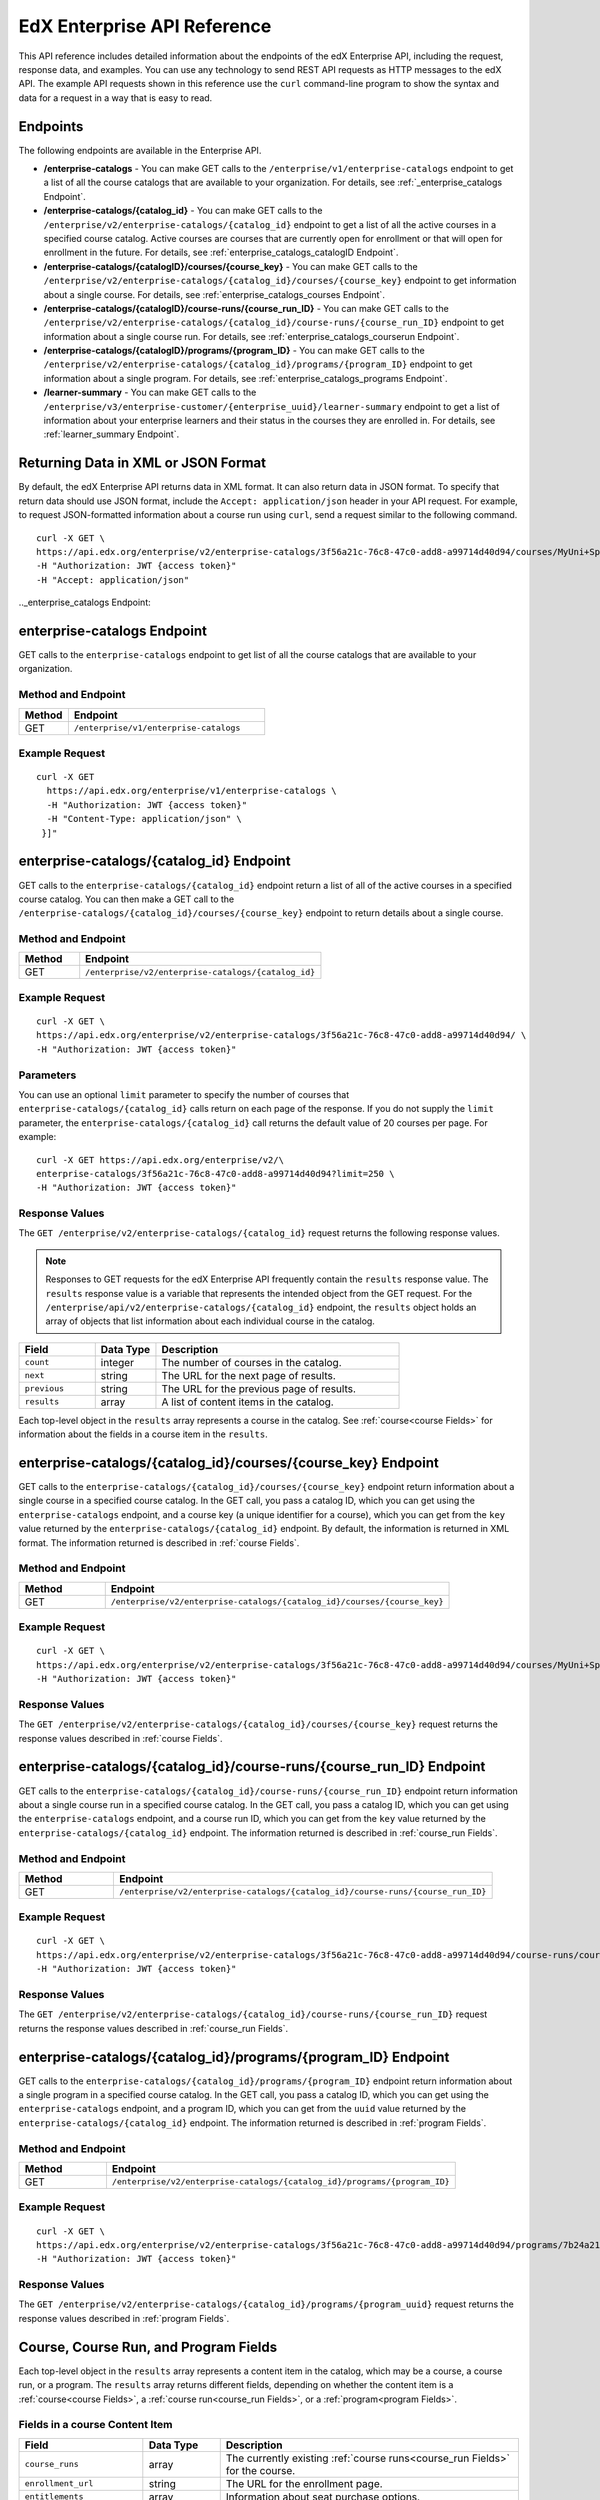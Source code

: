 .. _Enterprise API Reference:

################################
EdX Enterprise API Reference
################################

This API reference includes detailed information about the endpoints of the edX
Enterprise API, including the request, response data, and examples. You can use
any technology to send REST API requests as HTTP messages to the edX API. The
example API requests shown in this reference use the ``curl`` command-line program
to show the syntax and data for a request in a way that is easy to read.

*********
Endpoints
*********

The following endpoints are available in the Enterprise API.

- **/enterprise-catalogs** - You can make GET calls to the
  ``/enterprise/v1/enterprise-catalogs`` endpoint to get a list of all the course catalogs
  that are available to your organization. For details, see
  :ref:`_enterprise_catalogs Endpoint`.

- **/enterprise-catalogs/{catalog_id}** - You can make GET calls to the
  ``/enterprise/v2/enterprise-catalogs/{catalog_id}`` endpoint to get a list of all the
  active courses in a specified course catalog. Active courses are courses
  that are currently open for enrollment or that will open for enrollment in
  the future. For details, see :ref:`enterprise_catalogs_catalogID Endpoint`.

- **/enterprise-catalogs/{catalogID}/courses/{course_key}** - You can make GET
  calls to the ``/enterprise/v2/enterprise-catalogs/{catalog_id}/courses/{course_key}``
  endpoint to get information about a single course. For details, see
  :ref:`enterprise_catalogs_courses Endpoint`.

- **/enterprise-catalogs/{catalogID}/course-runs/{course_run_ID}** - You can make GET calls to the
  ``/enterprise/v2/enterprise-catalogs/{catalog_id}/course-runs/{course_run_ID}`` endpoint
  to get information about a single course run. For details, see
  :ref:`enterprise_catalogs_courserun Endpoint`.

- **/enterprise-catalogs/{catalogID}/programs/{program_ID}** - You can make GET calls to the
  ``/enterprise/v2/enterprise-catalogs/{catalog_id}/programs/{program_ID}`` endpoint
  to get information about a single program. For details, see
  :ref:`enterprise_catalogs_programs Endpoint`.

- **/learner-summary** - You can make GET calls to the
  ``/enterprise/v3/enterprise-customer/{enterprise_uuid}/learner-summary`` endpoint to get a list of information about your
  enterprise learners and their status in the courses they are enrolled in.
  For details, see :ref:`learner_summary Endpoint`.

.. _Returning XML Data:

************************************
Returning Data in XML or JSON Format
************************************

By default, the edX Enterprise API returns data in XML format. It can also
return data in JSON format. To specify that return data should use JSON format,
include the ``Accept: application/json`` header in your API request. For
example, to request JSON-formatted information about a course run using
``curl``, send a request similar to the following command.

::

   curl -X GET \
   https://api.edx.org/enterprise/v2/enterprise-catalogs/3f56a21c-76c8-47c0-add8-a99714d40d94/courses/MyUni+Sport101x \
   -H "Authorization: JWT {access token}"
   -H "Accept: application/json"
.._enterprise_catalogs Endpoint:

****************************
enterprise-catalogs Endpoint
****************************

GET calls to the ``enterprise-catalogs`` endpoint to get list of all the course catalogs that are available to your organization.

===================
Method and Endpoint
===================

.. list-table::
   :widths: 20 80
   :header-rows: 1

   * - Method
     - Endpoint
   * - GET
     - ``/enterprise/v1/enterprise-catalogs``

=====================
Example Request
=====================
::

   curl -X GET
     https://api.edx.org/enterprise/v1/enterprise-catalogs \
     -H "Authorization: JWT {access token}"
     -H "Content-Type: application/json" \
    }]"

.. _enterprise_catalogs_catalogID Endpoint:

*****************************************
enterprise-catalogs/{catalog_id} Endpoint
*****************************************

GET calls to the ``enterprise-catalogs/{catalog_id}`` endpoint return a list
of all of the active courses in a specified course catalog. You can then make a
GET call to the ``/enterprise-catalogs/{catalog_id}/courses/{course_key}``
endpoint to return details about a single course.

===================
Method and Endpoint
===================

.. list-table::
   :widths: 20 80
   :header-rows: 1

   * - Method
     - Endpoint
   * - GET
     - ``/enterprise/v2/enterprise-catalogs/{catalog_id}``


=====================
Example Request
=====================
::

   curl -X GET \
   https://api.edx.org/enterprise/v2/enterprise-catalogs/3f56a21c-76c8-47c0-add8-a99714d40d94/ \
   -H "Authorization: JWT {access token}"

=====================
Parameters
=====================

You can use an optional ``limit`` parameter to specify the number of
courses that ``enterprise-catalogs/{catalog_id}`` calls return
on each page of the response. If you do not supply the ``limit``
parameter, the ``enterprise-catalogs/{catalog_id}`` call returns the default
value of 20 courses per page. For example:

::

   curl -X GET https://api.edx.org/enterprise/v2/\
   enterprise-catalogs/3f56a21c-76c8-47c0-add8-a99714d40d94?limit=250 \
   -H "Authorization: JWT {access token}"

=====================
Response Values
=====================

The ``GET /enterprise/v2/enterprise-catalogs/{catalog_id}`` request
returns the following response values.

.. note::
  Responses to GET requests for the edX Enterprise API frequently contain
  the ``results`` response value. The ``results`` response value is a variable
  that represents the intended object from the GET request. For the
  ``/enterprise/api/v2/enterprise-catalogs/{catalog_id}`` endpoint, the
  ``results`` object holds an array of objects that list information about
  each individual course in the catalog.

.. list-table::
   :widths: 25 20 80
   :header-rows: 1

   * - Field
     - Data Type
     - Description
   * - ``count``
     - integer
     - The number of courses in the catalog.
   * - ``next``
     - string
     - The URL for the next page of results.
   * - ``previous``
     - string
     - The URL for the previous page of results.
   * - ``results``
     - array
     - A list of content items in the catalog.

Each top-level object in the ``results`` array represents a course
in the catalog. See :ref:`course<course Fields>` for information about the
fields in a course item in the ``results``.


.. _enterprise_catalogs_courses Endpoint:

*********************************************************************
enterprise-catalogs/{catalog_id}/courses/{course_key} Endpoint
*********************************************************************

GET calls to the ``enterprise-catalogs/{catalog_id}/courses/{course_key}``
endpoint return information about a single course in a specified course
catalog. In the GET call, you pass a catalog ID, which you can get using the
``enterprise-catalogs`` endpoint, and a course key (a unique identifier for a
course), which you can get from the ``key`` value returned by the
``enterprise-catalogs/{catalog_id}`` endpoint. By default, the information is
returned in XML format. The information returned is described in
:ref:`course Fields`.

===================
Method and Endpoint
===================

.. list-table::
   :widths: 20 80
   :header-rows: 1

   * - Method
     - Endpoint
   * - GET
     - ``/enterprise/v2/enterprise-catalogs/{catalog_id}/courses/{course_key}``

=====================
Example Request
=====================
::

   curl -X GET \
   https://api.edx.org/enterprise/v2/enterprise-catalogs/3f56a21c-76c8-47c0-add8-a99714d40d94/courses/MyUni+Sport101x \
   -H "Authorization: JWT {access token}"

=====================
Response Values
=====================

The ``GET /enterprise/v2/enterprise-catalogs/{catalog_id}/courses/{course_key}``
request returns the response values described in :ref:`course Fields`.

.. _enterprise_catalogs_courserun Endpoint:

*********************************************************************
enterprise-catalogs/{catalog_id}/course-runs/{course_run_ID} Endpoint
*********************************************************************

GET calls to the ``enterprise-catalogs/{catalog_id}/course-runs/{course_run_ID}``
endpoint return information about a single course run in a specified course
catalog. In the GET call, you pass a catalog ID, which you can get using the
``enterprise-catalogs`` endpoint, and a course run ID, which you can get from
the ``key`` value returned by the ``enterprise-catalogs/{catalog_id}``
endpoint. The information returned is described in :ref:`course_run Fields`.

===================
Method and Endpoint
===================

.. list-table::
   :widths: 20 80
   :header-rows: 1

   * - Method
     - Endpoint
   * - GET
     - ``/enterprise/v2/enterprise-catalogs/{catalog_id}/course-runs/{course_run_ID}``

=====================
Example Request
=====================
::

   curl -X GET \
   https://api.edx.org/enterprise/v2/enterprise-catalogs/3f56a21c-76c8-47c0-add8-a99714d40d94/course-runs/course-v1:MyUni+Sport101x \
   -H "Authorization: JWT {access token}"

=====================
Response Values
=====================

The ``GET /enterprise/v2/enterprise-catalogs/{catalog_id}/course-runs/{course_run_ID}``
request returns the response values described in :ref:`course_run Fields`.

.. _enterprise_catalogs_programs Endpoint:

*********************************************************************
enterprise-catalogs/{catalog_id}/programs/{program_ID} Endpoint
*********************************************************************

GET calls to the ``enterprise-catalogs/{catalog_id}/programs/{program_ID}``
endpoint return information about a single program in a specified course
catalog. In the GET call, you pass a catalog ID, which you can get using the
``enterprise-catalogs`` endpoint, and a program ID, which you can get from
the ``uuid`` value returned by the ``enterprise-catalogs/{catalog_id}``
endpoint. The information returned is described in :ref:`program Fields`.

===================
Method and Endpoint
===================

.. list-table::
   :widths: 20 80
   :header-rows: 1

   * - Method
     - Endpoint
   * - GET
     - ``/enterprise/v2/enterprise-catalogs/{catalog_id}/programs/{program_ID}``

=====================
Example Request
=====================
::

   curl -X GET \
   https://api.edx.org/enterprise/v2/enterprise-catalogs/3f56a21c-76c8-47c0-add8-a99714d40d94/programs/7b24a21c-98c8-47c0-b9c8-g54714d40d94 \
   -H "Authorization: JWT {access token}"


=====================
Response Values
=====================

The ``GET /enterprise/v2/enterprise-catalogs/{catalog_id}/programs/{program_uuid}``
request returns the response values described in :ref:`program Fields`.

.. _content item Fields:

***************************************
Course, Course Run, and Program Fields
***************************************

Each top-level object in the ``results`` array represents a content item
in the catalog, which may be a course, a course run, or a program. The
``results`` array returns different fields, depending on whether
the content item is a :ref:`course<course Fields>`, a
:ref:`course run<course_run Fields>`, or a :ref:`program<program Fields>`.

.. _course Fields:

================================
Fields in a course Content Item
================================

.. list-table::
   :widths: 25 20 80
   :header-rows: 1

   * - Field
     - Data Type
     - Description
   * - ``course_runs``
     - array
     - The currently existing :ref:`course runs<course_run Fields>` for the
       course.
   * - ``enrollment_url``
     - string
     - The URL for the enrollment page.
   * - ``entitlements``
     - array
     - Information about seat purchase options.
   * - ``expected_learning_items``
     - array
     - Elements of the course.
   * - ``full_description``
     - string
     - The HTML full description of the course.
   * - ``image``
     - array
     - The About page image for the course.
   * - ``key``
     - string
     - A unique identifier for the course. Example: ``edX+DemoX``.
   * - ``level_type``
     - enum string
     - The course's level of difficulty, such as ``Intermediate`` or
       ``Advanced``.
   * - ``marketing_url``
     - string
     - The URL for the course About page.
   * - ``modified``
     - datetime
     - The most recent date and time when the course metadata was modified.
   * - ``original_image``
     - string
     - The URL of the original unmodified image for the course About page.
   * - ``outcome``
     - string
     - What learners will learn from the course.
   * - ``owners``
     - array
     - The institution that offers the course.
   * - ``prerequisites``
     - array
     - Any courses a learner must complete before enrolling in the current
       course.
   * - ``prerequisites_raw``
     - array
     - Any courses a learner must complete before enrolling in the current
       course.
   * - ``programs``
     - array
     - Any programs that the course is part of.
   * - ``short_description``
     - string
     - The HTML short description of the course.
   * - ``sponsors``
     - array
     - The corporate sponsors for the course.
   * - ``subjects``
     - array
     - The academic subjects that the course covers.
   * - ``syllabus_raw``
     - string
     - The course syllabus.
   * - ``title``
     - string
     - The title of the course.
   * - ``uuid``
     - string
     - The unique identifier for the course. Example: ``0dbd8181-8866-47fc...``
   * - ``video``
     - array
     - The course About video.


.. _course_run Fields:

====================================
Fields in a course_run Content Item
====================================

.. list-table::
   :widths: 25 20 80
   :header-rows: 1

   * - Field
     - Data Type
     - Description
   * - ``aggregation_key``
     - string
     - Example: ``courserun:edX+DemoX``.
   * - ``authoring_organization_uuids``
     - array
     - The unique user IDs for the organizations that produced the content
       item.
   * - ``availability``
     - enum string
     - One of ``Current``, ``Upcoming``.
   * - ``content_type``
     - enum string
     - Type of learning item. In this case, the value is ``courserun``.
   * - ``end``
     - datetime
     - The end date of the course run.
   * - ``enrollment_end``
     - datetime
     - The last date and time when this course run is open for learners to enroll.
       Learners cannot enroll after this date and time.
   * - ``enrollment_start``
     - datetime
     - The first date and time when this course run is open for learners to enroll.
       Learners cannot enroll before this date and time.
   * - ``enrollment_url``
     - string
     - The URL for the enrollment page.
   * - ``full_description``
     - string
     - The long description of the course and its content.
   * - ``has_enrollable_seats``
     - boolean
     - Whether learners can enroll in the course run.
   * - ``image_url``
     - string
     - The URL for the About page image for the course.
   * - ``key``
     - string
     - An identifier for the course. For example, ``RITx+PM9003x``.
   * - ``language``
     - string
     - The language used by the content item.
   * - ``level_type``
     - enum string
     - The course's level of difficulty. Can be one of ``high_school``,
       ``introductory``, ``intermediate``, or ``advanced``.
   * - ``logo_image_urls``
     - array
     - The URLs of the enterprise's logos.
   * - ``marketing_url``
     - string
     - The URL for the course About page.
   * - ``max_effort``
     - integer
     - The maximum number of estimated hours of effort per week.
   * - ``min_effort``
     - integer
     - The minimum number of estimated hours of effort per week.
   * - ``mobile_available``
     - boolean
     - Whether the content item is available for mobile devices.
   * - ``number``
     - string
     - The content item's course number identifier.
   * - ``org``
     - string
     - The university or other entity offering the course.
   * - ``pacing_type``
     - enum string
     - The pacing of the course. May be ``self-paced`` or ``instructor-paced``.
   * - ``partner``
     - string
     - The university or other entity offering the course.
   * - ``program_types``
     - array
     - The type of program. One of Professional Certificate, XSeries,
       MicroMasters, or Professional Program.
   * - ``published``
     - boolean
     - Whether the content item has been published.
   * - ``seat_types``
     - enum string
     - The enrollment types that are available. One of ``audit``,
       ``verified``, ``professional``.
   * - ``short_description``
     - string
     - The short description of the content item and its content.
   * - ``staff_uuids``
     - array
     - The unique identifiers of the staff for the content item.
   * - ``start``
     - datetime
     - The start time for the content item.
   * - ``subject_uuids``
     - array
     - The unique identifiers of the subject categories of the content item.
   * - ``title``
     - string
     - The title of the content item. For example, "Introduction to Plasma
       Physics".
   * - ``transcript_languages``
     - array
     - The languages for which video transcripts are available.
   * - ``type``
     - enum string
     - One of ``verified``, ``professional``
   * - ``weeks_to_complete``
     - integer
     - The number of weeks required to complete the content item.

.. _program Fields:

====================================
Fields in a program Content Item
====================================

A program is a collection of related courses.

.. list-table::
   :widths: 25 20 80
   :header-rows: 1

   * - Field
     - Data Type
     - Description
   * - ``aggregation_key``
     - string
     - Example: ``program:7a8b9c6ead``.
   * - ``authoring_organization_uuids``
     - array
     - The unique user IDs for the organizations that produced the program.
   * - ``authoring_organizations``
     - array
     - Information about the organizations that produced the program.
   * - ``card_image_url``
     - string
     - The URL of an image that represents the program.
   * - ``content_type``
     - enum string
     - Type of learning item. In this case, the value is ``program``.
   * - ``enrollment_url``
     - string
     - The URL for the enrollment page.
   * - ``language``
     - string
     - The language used by the program.
   * - ``marketing_url``
     - string
     - The URL for the program About page.
   * - ``max_hours_effort_per_week``
     - integer
     - The maximum number of estimated hours of effort per week.
   * - ``min_hours_effort_per_week``
     - integer
     - The minimum number of estimated hours of effort per week.
   * - ``partner``
     - string
     - The organization offering the program.
   * - ``published``
     - boolean
     - Whether the program has been published.
   * - ``published``
     - boolean
     - Whether the content item has been published.
   * - ``staff_uuids``
     - array
     - The unique identifiers of the staff for the program.
   * - ``subject_uuids``
     - array
     - The unique identifiers of the subject categories of the program.
   * - ``subtitle``
     - string
     - A subtitle for the program.
   * - ``title``
     - string
     - The title of the program. For example, "MicroMasters: Plasma
       Physics".
   * - ``type``
     - enum string
     - The program type. One of ``Professional Certificate``, ``XSeries``,
       or ``MicroMasters``.
   * - ``uuid``
     - string
     - The unique identifier for the program.
   * - ``weeks_to_complete_max``
     - integer
     - The maximum number of estimated weeks required to complete the program.
   * - ``weeks_to_complete_min``
     - integer
     - The minimum number of estimated weeks required to complete the
       program.

=======================================================
Example Response Showing Information about a Course Run
=======================================================

The following example response shows a single course run. A catalog may
contain many course runs.

::

  {
    "uuid": "0e871df0-6e43-4cfc-92cc-357ebf1fda75",
    "title": "All Content",
    "enterprise_customer": "58152f7f-6d0e-41cf-862d-0a27c6fad72c",
    "count": 13,
    "previous": null,
    "next": null,
    "results": [
      {
        "content_type": "courserun",
        "number": "DemoX",
        "weeks_to_complete": 3,
        "partner": "edx",
        "enrollment_url": "https://courses.edx.org/
        enterprise/58152f7f-6d0e-41cf-862d-0a27c6fad72c/course/
        course-v1:edX+DemoX+Demo_Course/enroll/?catalog=0e871df0-6e43-4cfc-92cc-3
        57ebf1fda75&utm_medium=enterprise&utm_source=degreed-company",
        "availability": "Upcoming",
        "transcript_languages": [

        ],
        "logo_image_urls": [
          "https://www.edx.org/sites/default/files/school/image/logo/
          gtx-logo-200x101.png"
        ],
        "end": null,
        "title": "edX Demonstration Course",
        "enrollment_start": "2017-10-01T00:00:00",
        "start": "2017-11-01T05:00:00",
        "min_effort": 5,
        "short_description": "A hands-on introduction to basic programming
        principles and practice relevant to modern data analysis, data mining,
        and machine learning.",
        "image_url": "https://courses.edx.org/
        asset-v1:edX+DemoX+Demo_Course+type@asset+block@images_course_image.jpg",
        "level_type": "Beginner",
        "type": "verified",
        "marketing_url": "course/edxdemoslug?utm_medium=enterprise
        &utm_source=degreed-company",
        "seat_types": [
          "audit",
          "verified"
        ],
        "max_effort": 6,
        "full_description": "<p>The modern data analysis pipeline involves
        collection, preprocessing, storage, analysis, and interactive
        visualization of data.</p>\\n<p>The goal of this course, part of the
        Analytics: Essential Tools and Methods MicroMasters program, is for you
        to learn how to build these components and connect them using modern
        tools and techniques.</p>",
        "key": "course-v1:edX+DemoX+Demo_Course",
        "enrollment_end": null,
        "org": "edX",
        "authoring_organization_uuids": [
          "12de950c-6fae-49f7-aaa9-778c2fbdae56"
        ],
        "subject_uuids": [

        ],
        "has_enrollable_seats": true,
        "language": "English",
        "staff_uuids": [
          "a1b2c3d4-3185-4233-a323-2fbeb401cb82",
          "a1b2c3d4-4ebe-4e5c-b0a2-2ff630c0dae0",
          "b2c3d4e5-bf58-47cf-ae9a-994c0eb22062",
          "1111a42a-b667-4664-bdaa-4754e1cfd480"
        ],
        "mobile_available": true,
        "pacing_type": "self_paced",
        "aggregation_key": "courserun:edX+DemoX",
        "published": true,
        "program_types": [
          "Professional Certificate"
        ]
      }


.. _learner_summary Endpoint:

************************
learner-summary Endpoint
************************

GET calls to the ``learner-summary`` endpoint get information about learners'
course enrollments and progress.

===================
Method and Endpoint
===================

.. list-table::
   :widths: 20 80
   :header-rows: 1

   * - Method
     - Endpoint
   * - GET
     - ``/enterprise/v3/enterprise-customer/{enterprise_uuid}/learner-summary``

=====================
Example Request
=====================
::

   curl -X GET
     https://api.edx.org/enterprise/v3/enterprise-customer/{{enterprise_uuid}}/learner-summary \
     -H "Authorization: JWT {access token}"
     -H "Content-Type: application/json" \
    }]"

=====================
Response Values
=====================

The
``GET /enterprise/v3/enterprise-customer/{enterprise_uuid}/learner-summary``
request returns the following data.

.. list-table::
   :widths: 25 20 80
   :header-rows: 1

   * - Field
     - Data Type
     - Description
   * - ``consent_granted``
     - boolean
     - Whether the learner has consented to share their course data with the
       enterprise.
   * - ``coupon_code``
     - string
     - The enrollment code string used by the learner to enroll in their course. (Not applicable to Subscriptions or
       Offers)
   * - ``coupon_name``
     - string
     - The name of the enrollment code batch used by the learner to enroll in their course. (Not applicable to 
       Subscriptions or Offers)
   * - ``course_api_url``
     - string
     - The complete url for the course when using the edX API Retrieve Course Metadata endpoint.
   * - ``course_duration_weeks``
     - integer
     - The course duration in weeks.
   * - ``course_end``
     - date
     - The date the course ends, in YYYY-MM-DD format. This is the last date on
       which learners can submit answers or assessments, or otherwise be credited
       with completion of a course subsection.
   * - ``course_id``
     - string
     - A unique identifier for the course.
   * - ``course_max_effort``
     - integer
     - The estimated maximum effort required by the course, in hours per week.
   * - ``course_min_effort``
     - integer
     - The estimated minimum effort required by the course, in hours per week.
   * - ``course_pacing_type``
     - enum string
     - Whether the course is self-paced or instructor-paced.
   * - ``course_price``
     - string
     - The original price of the course, before any discounts were applied.
   * - ``course_start``
     - date
     - The date when the course begins, in YYYY-MM-DD format. This is the date
       when course content is available for learners to interact with. In most
       cases, learners can enroll in the course before the ``course_start`` date.
   * - ``course_title``
     - string
     - The name of the course.
   * - ``current_grade``
     - decimal
     - The learner's current grade, which will update as the learner proceeds through the course. For more information
       about progress and grading information, please visit: https://support.edx.org/hc/en-us/articles/4402116362519-Why-does-my-Progress-page-look-different-
   * - ``discount_price``
     - string
     - The discounted price of the course.
   * - ``enrollment_created_timestamp``
     - timestamp
     - The date and time when the learner enrolled in the course.
   * - ``enterprise_id``
     - string
     - A unique identifier for the enterprise.
   * - ``enterprise_name``
     - string
     - The name of the enterprise.
   * - ``enterprise_site_id``
     - integer
     - An identifier for the enterprise site.
   * - ``enterprise_sso_uid``
     - string
     - The learner's user ID in the Enterprise authentication system.
   * - ``enterprise_user``
     - integer
     - The learner's user ID.
   * - ``id``
     - integer
     - The enrollment ID.
   * - ``last_activity_date``
     - date
     - The most recent date the learner was active in edX.
   * - ``letter_grade``
     - string
     - Blank if the learner progress status is in progress, 'Pass' if the learner has passed the course.
   * - ``lms_user_id``
     - integer
     - The learner's user ID in the edx.org LMS.
   * - ``offer``
     - string
     - The offer ID used by the learner to enroll in their course. (Not applicable for Subscriptions, or Codes)
   * - ``passed_timestamp``
     - timestamp
     - The date and time when the learner passed the course. Null if progress status is in progress.
   * - ``progress_status``
     - enum string
     - The current status of the learner in the course. Possible values are: Failed, In Progress, Passed.
   * - ``unenrollment_end_within_date``
     - boolean
     - True if the learner has unenrolled from the course.  
   * - ``unenrollment_timestamp``
     - timestamp
     - The date the learner unenrolled from the course.
   * - ``user_account_creation_timestamp``
     - timestamp
     - The date and time when the learner's account was created in the edx.org
       LMS.
   * - ``user_country_code``
     - string
     - A two-letter country code. 
   * - ``user_current_enrollment_mode``
     - string
     - The learner's current enrollment mode in the course.
   * - ``user_email``
     - string
     - The learner's email address.
   * - ``user_username``
     - string
     - The learner's username on edx.org.